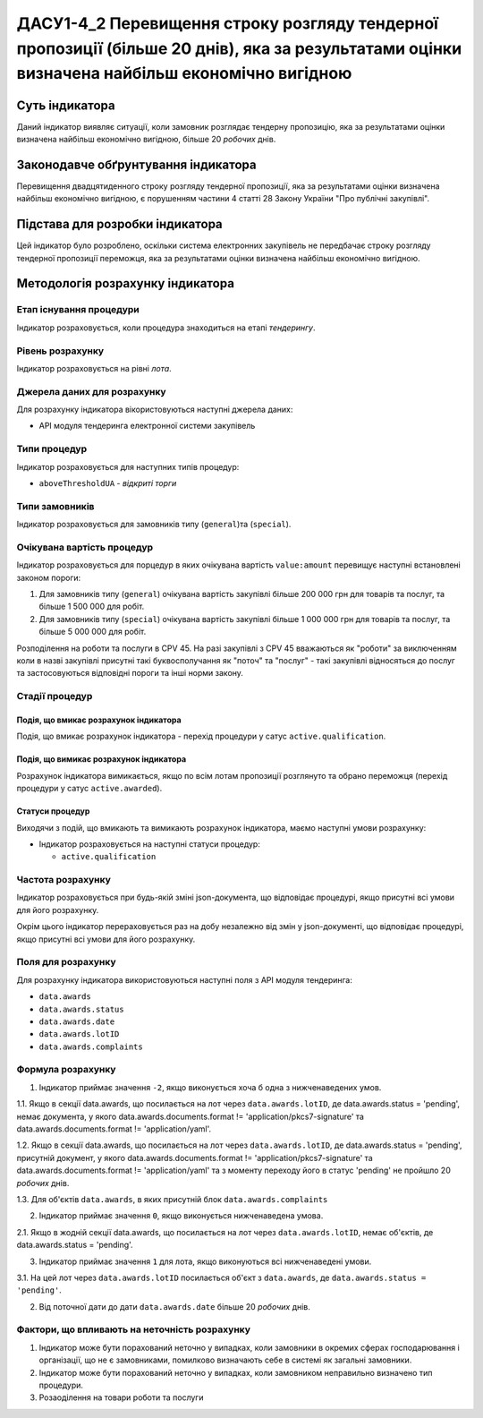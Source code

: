 ﻿#####################################################################################
ДАСУ1-4_2 Перевищення строку розгляду тендерної пропозиції (більше 20 днів), яка за результатами оцінки визначена найбільш економічно вигідною
#####################################################################################

***************
Суть індикатора
***************

Даний індикатор виявляє ситуації, коли замовник розглядає тендерну пропозицію, яка за результатами оцінки визначена найбільш економічно вигідною, більше 20 *робочих* днів.

************************************
Законодавче обґрунтування індикатора
************************************

Перевищення двадцятиденного строку розгляду тендерної пропозиції, яка за результатами оцінки визначена найбільш економічно вигідною, є порушенням частини 4 статті 28 Закону України "Про публічні закупівлі".

********************************
Підстава для розробки індикатора
********************************

Цей індикатор було розроблено, оскільки система електронних закупівель не передбачає строку розгляду тендерної пропозиції переможця, яка за результатами оцінки визначена найбільш економічно вигідною.

*********************************
Методологія розрахунку індикатора
*********************************

Етап існування процедури
========================
Індикатор розраховується, коли процедура знаходиться на етапі *тендерингу*.

Рівень розрахунку
=================
Індикатор розраховується на рівні *лота*.

Джерела даних для розрахунку
============================

Для розрахунку індикатора вікористовуються наступні джерела даних:

- API модуля тендеринга електронної системи закупівель

Типи процедур
=============

Індикатор розраховується для наступних типів процедур:

- ``aboveThresholdUA`` - *відкриті торги*

Типи замовників
===============

Індикатор розраховується для замовників типу (``general``)та (``special``).

Очікувана вартість процедур
===========================

Індикатор розраховується для порцедур в яких очікувана вартість ``value:amount`` перевищує наступні встановлені законом пороги:

1) Для замовників типу (``general``) очікувана вартість закупівлі більше 200 000 грн для товарів та послуг, та більше 1 500 000 для робіт. 
2) Для замовників типу  (``special``) очікувана вартість закупівлі більше 1 000 000 грн для товарів та послуг, та більше 5 000 000 для робіт. 

Розподілення на роботи та послуги в CPV 45. На разі закупівлі з CPV 45 вважаються як "роботи" за виключенням коли в назві закупівлі присутні такі буквосполучання як "поточ" та "послуг" - такі закупівлі відносяться до послуг та застосовуються відповідні пороги та інші норми закону.

Стадії процедур
===============

Подія, що вмикає розрахунок індикатора
--------------------------------------

Подія, що вмикає розрахунок індикатора - перехід процедури у сатус ``active.qualification``.

Подія, що вимикає розрахунок індикатора
---------------------------------------

Розрахунок індикатора вимикається, якщо по всім лотам пропозиції розглянуто та обрано переможця (перехід процедури у сатус ``active.awarded``).

Статуси процедур
----------------

Виходячи з подій, що вмикають та вимикають розрахунок індикатора, маємо наступні умови розрахунку:

- Індикатор розраховується на наступні статуси процедур:
  
  - ``active.qualification``

Частота розрахунку
==================

Індикатор розраховується при будь-якій зміні json-документа, що відповідає процедурі, якщо присутні всі умови для його розрахунку.

Окрім цього індикатор перераховується раз на добу незалежно від змін у json-документі, що відповідає процедурі, якщо присутні всі умови для його розрахунку.


Поля для розрахунку
===================

Для розрахунку індикатора використовуються наступні поля з API модуля тендеринга:

- ``data.awards``
- ``data.awards.status``
- ``data.awards.date``
- ``data.awards.lotID``
- ``data.awards.complaints``

Формула розрахунку
==================

1. Індикатор приймає значення ``-2``, якщо виконується хоча б одна з нижченаведених умов.

1.1. Якщо в секції  data.awards, що посилається на лот через ``data.awards.lotID``, де data.awards.status = 'pending', немає документа, у якого data.awards.documents.format != 'application/pkcs7-signature' та data.awards.documents.format != 'application/yaml'.

1.2. Якщо  в секції  data.awards, що посилається на лот через ``data.awards.lotID``, де data.awards.status = 'pending', присутній документ, у якого data.awards.documents.format != 'application/pkcs7-signature' та data.awards.documents.format != 'application/yaml' та з моменту переходу його в статус 'pending' не пройшло 20 *робочих* днів.

1.3. Для об'єктів ``data.awards``, в яких присутній блок ``data.awards.complaints``

2. Індикатор приймає значення ``0``, якщо виконується нижченаведена умова.

2.1. Якщо в жодній секції  data.awards, що посилається на лот через ``data.awards.lotID``, немає об'єктів, де data.awards.status = 'pending'.

3. Індикатор приймає значення ``1`` для лота, якщо виконуються всі нижченаведені умови.

3.1. На цей лот через ``data.awards.lotID`` посилається об'єкт з ``data.awards``, де ``data.awards.status = 'pending'``.

2. Від поточної дати до дати ``data.awards.date`` більше 20 *робочих* днів.

Фактори, що впливають на неточність розрахунку
==============================================

1. Індикатор може бути порахований неточно у випадках, коли замовники в окремих сферах господарювання і організації, що не є замовниками, помилково визначають себе в системі як загальні замовники.

2. Індикатор може бути порахований неточно у випадках, коли замовником неправильно визначено тип процедури.

3. Розаоділення на товари роботи та послуги
